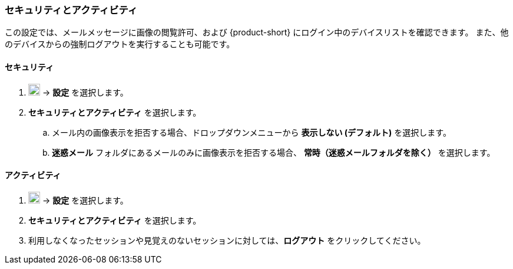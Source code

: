 === セキュリティとアクティビティ
この設定では、メールメッセージに画像の閲覧許可、および {product-short} にログイン中のデバイスリストを確認できます。
また、他のデバイスからの強制ログアウトを実行することも可能です。

==== セキュリティ

. image:graphics/cog.svg[cog icon, width=20] -> *設定* を選択します。
. *セキュリティとアクティビティ* を選択します。
.. メール内の画像表示を拒否する場合、ドロップダウンメニューから *表示しない (デフォルト)* を選択します。
.. *迷惑メール* フォルダにあるメールのみに画像表示を拒否する場合、 *常時（迷惑メールフォルダを除く）* を選択します。

==== アクティビティ
. image:graphics/cog.svg[cog icon, width=20] -> *設定* を選択します。
. *セキュリティとアクティビティ* を選択します。
. 利用しなくなったセッションや見覚えのないセッションに対しては、*ログアウト* をクリックしてください。
